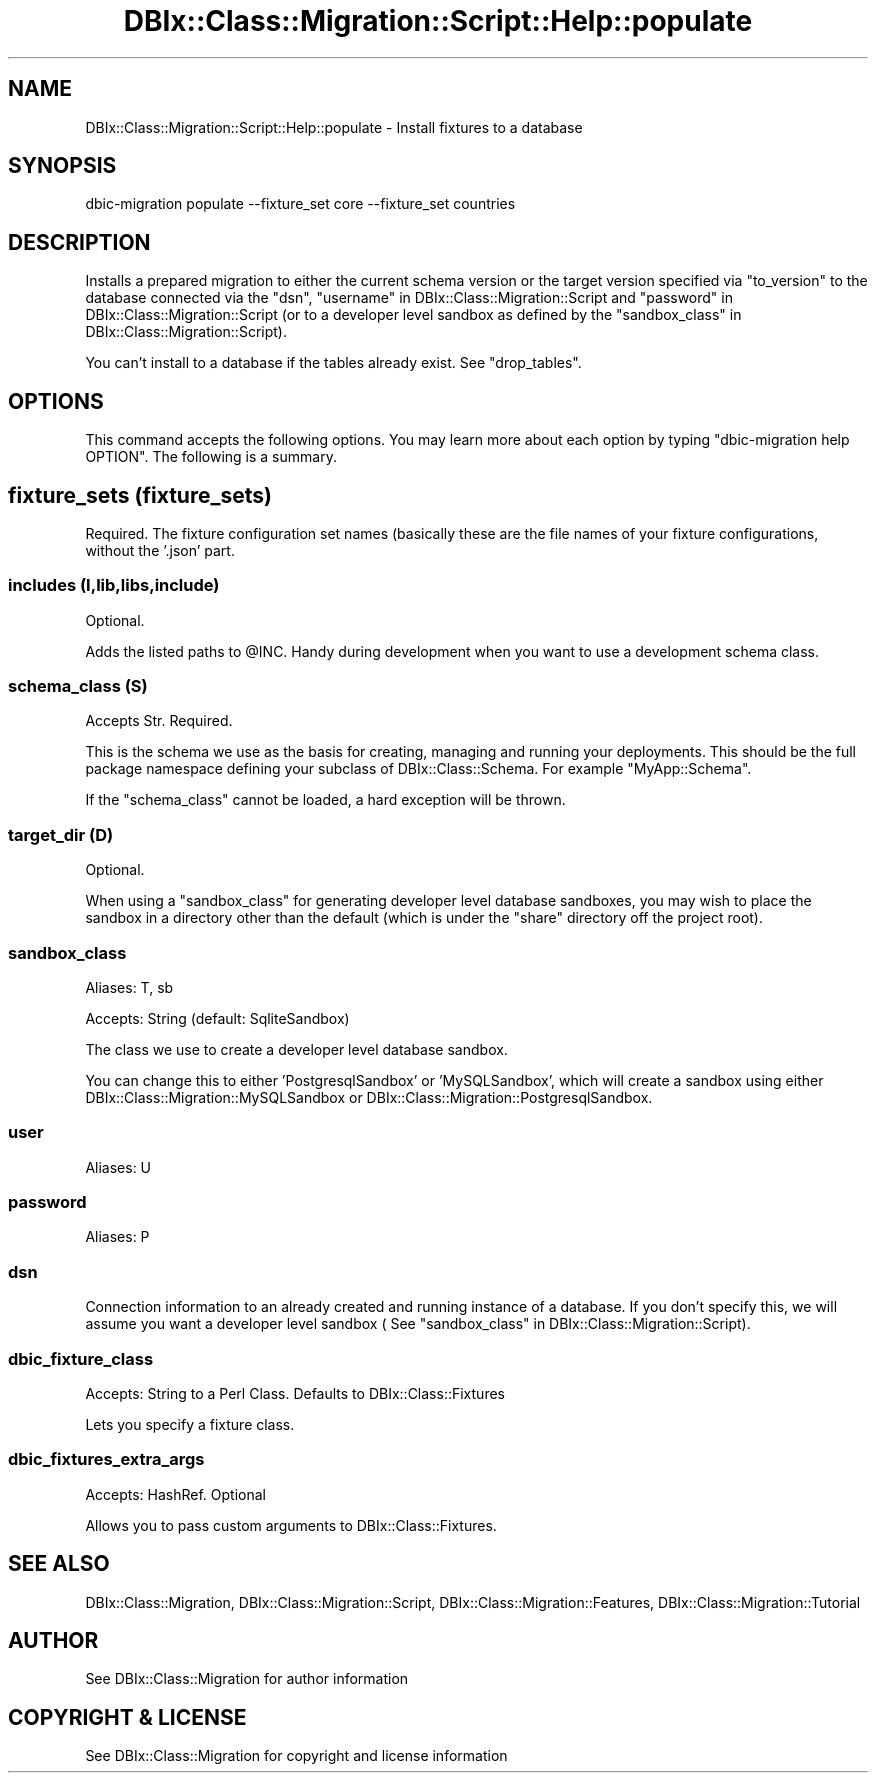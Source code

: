 .\" -*- mode: troff; coding: utf-8 -*-
.\" Automatically generated by Pod::Man 5.01 (Pod::Simple 3.43)
.\"
.\" Standard preamble:
.\" ========================================================================
.de Sp \" Vertical space (when we can't use .PP)
.if t .sp .5v
.if n .sp
..
.de Vb \" Begin verbatim text
.ft CW
.nf
.ne \\$1
..
.de Ve \" End verbatim text
.ft R
.fi
..
.\" \*(C` and \*(C' are quotes in nroff, nothing in troff, for use with C<>.
.ie n \{\
.    ds C` ""
.    ds C' ""
'br\}
.el\{\
.    ds C`
.    ds C'
'br\}
.\"
.\" Escape single quotes in literal strings from groff's Unicode transform.
.ie \n(.g .ds Aq \(aq
.el       .ds Aq '
.\"
.\" If the F register is >0, we'll generate index entries on stderr for
.\" titles (.TH), headers (.SH), subsections (.SS), items (.Ip), and index
.\" entries marked with X<> in POD.  Of course, you'll have to process the
.\" output yourself in some meaningful fashion.
.\"
.\" Avoid warning from groff about undefined register 'F'.
.de IX
..
.nr rF 0
.if \n(.g .if rF .nr rF 1
.if (\n(rF:(\n(.g==0)) \{\
.    if \nF \{\
.        de IX
.        tm Index:\\$1\t\\n%\t"\\$2"
..
.        if !\nF==2 \{\
.            nr % 0
.            nr F 2
.        \}
.    \}
.\}
.rr rF
.\" ========================================================================
.\"
.IX Title "DBIx::Class::Migration::Script::Help::populate 3pm"
.TH DBIx::Class::Migration::Script::Help::populate 3pm 2020-06-02 "perl v5.38.2" "User Contributed Perl Documentation"
.\" For nroff, turn off justification.  Always turn off hyphenation; it makes
.\" way too many mistakes in technical documents.
.if n .ad l
.nh
.SH NAME
DBIx::Class::Migration::Script::Help::populate \- Install fixtures to a database
.SH SYNOPSIS
.IX Header "SYNOPSIS"
.Vb 1
\&    dbic\-migration populate \-\-fixture_set core \-\-fixture_set countries
.Ve
.SH DESCRIPTION
.IX Header "DESCRIPTION"
Installs a prepared migration to  either the current schema version or the target
version specified via "to_version" to the database connected via the "dsn",
"username" in DBIx::Class::Migration::Script and "password" in DBIx::Class::Migration::Script
(or to a developer level sandbox as defined by the
"sandbox_class" in DBIx::Class::Migration::Script).
.PP
You can't install to a database if the tables already exist.  See \f(CW\*(C`drop_tables\*(C'\fR.
.SH OPTIONS
.IX Header "OPTIONS"
This command accepts the following options.  You may learn more about each
option by typing \f(CW\*(C`dbic\-migration help OPTION\*(C'\fR.  The following is a summary.
.SH "fixture_sets (fixture_sets)"
.IX Header "fixture_sets (fixture_sets)"
Required.  The fixture configuration set names (basically these are the file
names of your fixture configurations, without the '.json' part.
.SS "includes (I,lib,libs,include)"
.IX Subsection "includes (I,lib,libs,include)"
Optional.
.PP
Adds the listed paths to \f(CW@INC\fR.  Handy during development when you want to use
a development schema class.
.SS "schema_class (S)"
.IX Subsection "schema_class (S)"
Accepts Str. Required.
.PP
This is the schema we use as the basis for creating, managing and running your
deployments.  This should be the full package namespace defining your subclass
of DBIx::Class::Schema.  For example \f(CW\*(C`MyApp::Schema\*(C'\fR.
.PP
If the "schema_class" cannot be loaded, a hard exception will be thrown.
.SS "target_dir (D)"
.IX Subsection "target_dir (D)"
Optional.
.PP
When using a \f(CW\*(C`sandbox_class\*(C'\fR for generating developer level database sandboxes,
you may wish to place the sandbox in a directory other than the default (which
is under the \f(CW\*(C`share\*(C'\fR directory off the project root).
.SS sandbox_class
.IX Subsection "sandbox_class"
Aliases: T, sb
.PP
Accepts: String (default: SqliteSandbox)
.PP
The class we use to create a developer level database sandbox.
.PP
You can change this to either 'PostgresqlSandbox' or 'MySQLSandbox', which will
create a sandbox using either DBIx::Class::Migration::MySQLSandbox or 
DBIx::Class::Migration::PostgresqlSandbox.
.SS user
.IX Subsection "user"
Aliases: U
.SS password
.IX Subsection "password"
Aliases: P
.SS dsn
.IX Subsection "dsn"
Connection information to an already created and running instance of a database.
If you don't specify this, we will assume you want a developer level sandbox (
See "sandbox_class" in DBIx::Class::Migration::Script).
.SS dbic_fixture_class
.IX Subsection "dbic_fixture_class"
Accepts: String to a Perl Class.  Defaults to DBIx::Class::Fixtures
.PP
Lets you specify a fixture class.
.SS dbic_fixtures_extra_args
.IX Subsection "dbic_fixtures_extra_args"
Accepts: HashRef.  Optional
.PP
Allows you to pass custom arguments to DBIx::Class::Fixtures.
.SH "SEE ALSO"
.IX Header "SEE ALSO"
DBIx::Class::Migration, DBIx::Class::Migration::Script,
DBIx::Class::Migration::Features, DBIx::Class::Migration::Tutorial
.SH AUTHOR
.IX Header "AUTHOR"
See DBIx::Class::Migration for author information
.SH "COPYRIGHT & LICENSE"
.IX Header "COPYRIGHT & LICENSE"
See DBIx::Class::Migration for copyright and license information

